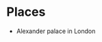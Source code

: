 * Places
  :PROPERTIES:
  :ID:       FF53B53B-DD9C-4DF2-8CE1-1AA928E111C1
  :END:
- Alexander palace in London
